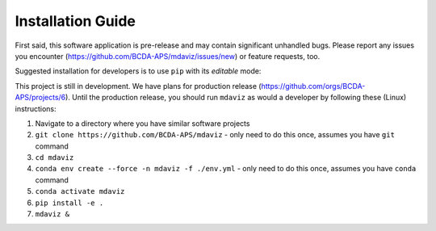 ====================================
Installation Guide
====================================

First said, this software application is pre-release and may contain significant
unhandled bugs.  Please report any issues you encounter
(https://github.com/BCDA-APS/mdaviz/issues/new) or feature requests, too.

Suggested installation for developers is to use
``pip`` with its *editable* mode:

This project is still in development. We have plans for production release
(https://github.com/orgs/BCDA-APS/projects/6). Until the production release, you
should run ``mdaviz`` as would a developer by following these (Linux) instructions:

1. Navigate to a directory where you have similar software projects
2. ``git clone https://github.com/BCDA-APS/mdaviz``
   - only need to do this once, assumes you have ``git`` command
3. ``cd mdaviz``
4. ``conda env create --force -n mdaviz -f ./env.yml``
   - only need to do this once, assumes you have ``conda`` command
5. ``conda activate mdaviz``
6. ``pip install -e .``
7. ``mdaviz &``

